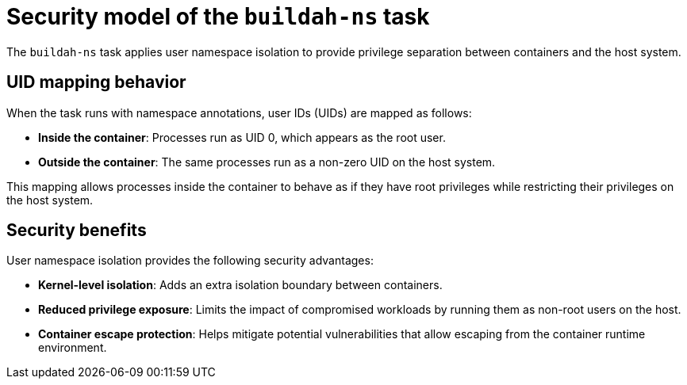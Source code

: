 // This module is included in the following assemblies:
// * secure/using-buildah-ns-tekton-task.adoc

:_mod-docs-content-type: CONCEPT

[id="security-model-buildah-ns-task_{context}"]
= Security model of the `buildah-ns` task

The `buildah-ns` task applies user namespace isolation to provide privilege separation between containers and the host system.

== UID mapping behavior

When the task runs with namespace annotations, user IDs (UIDs) are mapped as follows:

* **Inside the container**: Processes run as UID 0, which appears as the root user.  
* **Outside the container**: The same processes run as a non-zero UID on the host system.  

This mapping allows processes inside the container to behave as if they have root privileges while restricting their privileges on the host system.

== Security benefits

User namespace isolation provides the following security advantages:

* **Kernel-level isolation**: Adds an extra isolation boundary between containers.  
* **Reduced privilege exposure**: Limits the impact of compromised workloads by running them as non-root users on the host.  
* **Container escape protection**: Helps mitigate potential vulnerabilities that allow escaping from the container runtime environment.
